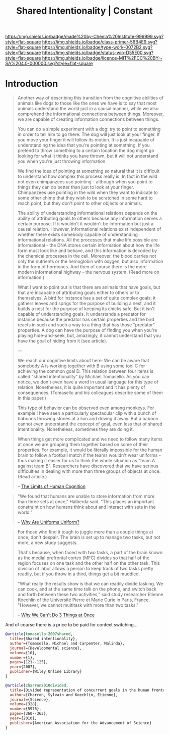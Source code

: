 #   -*- mode: org; fill-column: 60 -*-

#+TITLE: Shared Intentionality | Constant
#+STARTUP: showall
#+TOC: headlines 4
#+PROPERTY: filename
:PROPERTIES:
:CUSTOM_ID: 
:Name:      /home/deerpig/proj/chenla/manifesto/constant--shared_intentionality.org
:Created:   2017-10-29T20:37@Prek Leap (11.642600N-104.919210W)
:ID:        665fe108-b6fe-4697-bf08-4277a95a8e13
:VER:       562556339.869523453
:GEO:       48P-491193-1287029-15
:BXID:      proj:AQG5-2076
:Class:     primer
:Type:      work
:Status:    wip
:Licence:   MIT/CC BY-SA 4.0
:END:

[[https://img.shields.io/badge/made%20by-Chenla%20Institute-999999.svg?style=flat-square]] 
[[https://img.shields.io/badge/class-primer-56B4E9.svg?style=flat-square]]
[[https://img.shields.io/badge/type-work-0072B2.svg?style=flat-square]]
[[https://img.shields.io/badge/status-wip-D55E00.svg?style=flat-square]]
[[https://img.shields.io/badge/licence-MIT%2FCC%20BY--SA%204.0-000000.svg?style=flat-square]]


* Introduction

#+begin_quote
Another way of describing this transition from the cognitive
abilities of animals like dogs to those like the ones we
have is to say that most animals understand the world just
in a causal manner, while we also comprehend the
informational connections between things. Moreover, we are
capable of creating information connections between things.

You can do a simple experiment with a dog: try to point to
something in order to tell him to go there. The dog will
just look at your finger. If you move your finger it will
follow its motion. It is just incapable of understanding the
idea that you're pointing at something. If you pretend to
throw something to a certain location the dog might go
looking for what it thinks you have thrown, but it will not
understand you when you're just throwing information.

We find the idea of pointing at something so natural that it
is difficult to understand how complex this process really
is. In fact in the wild not even chimpanzees use pointing -
although when you point to things they can do better than
just to look at your finger. Chimpanzees use pointing in the
wild when they want to indicate to some other chimp that
they wish to be scratched in some hard to reach point, but
they don't point to other objects or animals.

The ability of understanding informational relations depends
on the ability of attributing goals to others because any
information serves a certain purpose. If it wouldn't it
wouldn't be information but just a causal relation. However,
informational relations exist independent of whether there
exists somebody capable of understanding informational
relations. All the processes that make life possible are
informational - the DNA stores certain information about how
the life form must look like and behave, and this
information is decoded by the chemical processes in the
cell. Moreover, the blood carries not only the nutrients or
the hemoglobin with oxygen, but also information in the form
of hormones. And then of course there is the more modern
informational highway - the nervous system. (Read more on
information.)

What I want to point out is that there are animals that have
goals, but that are incapable of attributing goals either to
others or to themselves. A bird for instance has a set of
quite complex goals: it gathers leaves and sprigs for the
purpose of building a nest, and it builds a nest for the
purpose of keeping its chicks safe. But it isn't capable of
understanding goals. It understands a predator for instance
because the predator has certain properties and the bird
reacts in such and such a way to a thing that has those
"predator" properties. A dog can have the purpose of finding
you when you're playing hide-and-seek, but, amazingly, it
cannot understand that you have the goal of hiding from it
(see article).

---

We reach our cognitive limits about here: We can be aware
that somebody A is working together with B using some tool C
for achieving the common goal D. This relation between four
items is called "shared intentionality" by Michael
Tomasello. As you can notice, we don't even have a word in
usual language for this type of relation. Nonetheless, it is
quite important and it has plenty of consequences.
(Tomasello and his colleagues describe some of them in this
paper.)

This type of behavior can be observed even among
monkeys. For example I have seen a particularly spectacular
clip with a bunch of baboons throwing stones at a lion and
driving it away. But a baboon cannot even understand the
concept of goal, even less that of shared
intentionality. Nonetheless, sometimes they are doing it.

When things get more complicated and we need to follow many
items at once we are grouping them together based on some of
their properties. For example, it would be literally
impossible for the human brain to follow a football match if
the teams wouldn't wear uniforms - thus making it easier for
us to think the whole situation as "team A against team
B". Researchers have discovered that we have serious
difficulties in dealing with more than three groups of
objects at once. (Read article.)

-- [[http://news.softpedia.com/news/The-Limits-of-Human-Cognition-37388.shtml][The Limits of Human Cognition]]
#+end_quote


#+begin_quote
"We found that humans are unable to store information from
more than three sets at once," Halberda said. "This places
an important constraint on how humans think about and
interact with sets in the world."

-- [[http://news.softpedia.com/news/Why-Are-Uniforms-Uniform-27392.shtml][Why Are Uniforms Uniform?]]
#+end_quote

#+begin_quote
 For those who find it tough to juggle more than a couple
 things at once, don't despair. The brain is set up to
 manage two tasks, but not more, a new study suggests.

That's because, when faced with two tasks, a part of the
brain known as the medial prefrontal cortex (MFC) divides so
that half of the region focuses on one task and the other
half on the other task. This division of labor allows a
person to keep track of two tasks pretty readily, but if you
throw in a third, things get a bit muddled.

"What really the results show is that we can readily divide
tasking. We can cook, and at the same time talk on the
phone, and switch back and forth between these two
activities," said study researcher Etienne Koechlin of the
Université Pierre et Marie Curie in Paris, France. "However,
we cannot multitask with more than two tasks."

-- [[https://www.livescience.com/10992-3.html][Why We Can't Do 3 Things at Once]]
#+end_quote


And of course there is a price to be paid for context switching...


#+begin_src bibtex
@article{tomasello:2007shared,
  title={Shared intentionality},
  author={Tomasello, Michael and Carpenter, Malinda},
  journal={Developmental science},
  volume={10},
  number={1},
  pages={121--125},
  year={2007},
  publisher={Wiley Online Library}
}

@article{charron2010divided,
  title={Divided representation of concurrent goals in the human frontal lobes},
  author={Charron, Sylvain and Koechlin, Etienne},
  journal={Science},
  volume={328},
  number={5976},
  pages={360--363},
  year={2010},
  publisher={American Association for the Advancement of Science}
}

#+end_src
